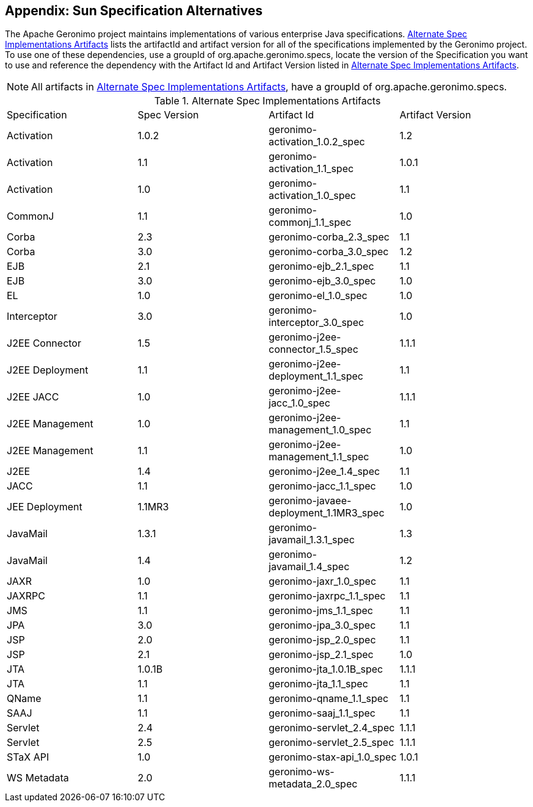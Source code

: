 [[appendix-enterprise]]
== Appendix: Sun Specification Alternatives

The Apache Geronimo project maintains implementations of various
enterprise Java specifications. <<table-spec-alternatives>> lists the
artifactId and artifact version for all of the specifications
implemented by the Geronimo project. To use one of these dependencies,
use a groupId of +org.apache.geronimo.specs+, locate the version of
the Specification you want to use and reference the dependency with
the Artifact Id and Artifact Version listed in
<<table-spec-alternatives>>.

NOTE: All artifacts in <<table-spec-alternatives>>, have a groupId of
+org.apache.geronimo.specs+.

[[table-spec-alternatives]]
.Alternate Spec Implementations Artifacts
|========================================
| Specification | Spec Version | Artifact Id | Artifact Version 
| Activation | 1.0.2 | geronimo-activation_1.0.2_spec | 1.2 
| Activation | 1.1 | geronimo-activation_1.1_spec | 1.0.1 
| Activation | 1.0 | geronimo-activation_1.0_spec | 1.1 
| CommonJ | 1.1 | geronimo-commonj_1.1_spec | 1.0 
| Corba | 2.3 | geronimo-corba_2.3_spec | 1.1 
| Corba | 3.0 | geronimo-corba_3.0_spec | 1.2 
| EJB | 2.1 | geronimo-ejb_2.1_spec | 1.1 
| EJB | 3.0 | geronimo-ejb_3.0_spec | 1.0 
| EL | 1.0 | geronimo-el_1.0_spec | 1.0 
| Interceptor | 3.0 | geronimo-interceptor_3.0_spec | 1.0 
| J2EE Connector | 1.5 | geronimo-j2ee-connector_1.5_spec | 1.1.1 
| J2EE Deployment | 1.1 | geronimo-j2ee-deployment_1.1_spec | 1.1 
| J2EE JACC | 1.0 | geronimo-j2ee-jacc_1.0_spec | 1.1.1 
| J2EE Management | 1.0 | geronimo-j2ee-management_1.0_spec | 1.1 
| J2EE Management | 1.1 | geronimo-j2ee-management_1.1_spec | 1.0 
| J2EE | 1.4 | geronimo-j2ee_1.4_spec | 1.1 
| JACC | 1.1 | geronimo-jacc_1.1_spec | 1.0 
| JEE Deployment | 1.1MR3 | geronimo-javaee-deployment_1.1MR3_spec | 1.0 
| JavaMail | 1.3.1 | geronimo-javamail_1.3.1_spec | 1.3 
| JavaMail | 1.4 | geronimo-javamail_1.4_spec | 1.2 
| JAXR | 1.0 | geronimo-jaxr_1.0_spec | 1.1 
| JAXRPC | 1.1 | geronimo-jaxrpc_1.1_spec | 1.1 
| JMS | 1.1 | geronimo-jms_1.1_spec | 1.1
| JPA | 3.0 | geronimo-jpa_3.0_spec | 1.1 
| JSP | 2.0 | geronimo-jsp_2.0_spec | 1.1 
| JSP | 2.1 | geronimo-jsp_2.1_spec | 1.0 
| JTA | 1.0.1B | geronimo-jta_1.0.1B_spec | 1.1.1 
| JTA | 1.1 | geronimo-jta_1.1_spec | 1.1 
| QName | 1.1 | geronimo-qname_1.1_spec | 1.1 
| SAAJ | 1.1 | geronimo-saaj_1.1_spec | 1.1 
| Servlet | 2.4 | geronimo-servlet_2.4_spec | 1.1.1 
| Servlet | 2.5 | geronimo-servlet_2.5_spec | 1.1.1 
| STaX API | 1.0 | geronimo-stax-api_1.0_spec | 1.0.1 
| WS Metadata | 2.0 | geronimo-ws-metadata_2.0_spec | 1.1.1 
|=======================================

NOTE: The version numbers in the Artifact Version column may be out of
date by the time you read this book. To check on the version number,
visit
http://repo1.maven.org/maven2/org/apache/geronimo/specs/[http://repo1.maven.org/maven2/org/apache/geronimo/specs/]
in a web browser, and click on the artifactId you want to add. Choose
the highest version of the spec you want to depend upon.

To illustrate how one would use <<table-spec-alternatives>>, if we
wanted to write some code in our project which interacted with the JTA
1.0.1B specification, we would need to add the following dependency to
our project:

.Adding JTA 1.0.1B to a Maven Project
----
<dependency>
    <groupId>org.apache.geronimo.specs</groupId>
    <artifactId>geronimo-jta_1.0.1B_spec</artifactId>
    <version>1.1.1</version>
</dependency>
----

Notice how the version of the artifact isn't going to line up with the
version of the specification—the previous dependency configuration
adds version 1.0.1B of the JTA specification using the artifact
version of 1.1.1. Be aware of this when depending on the alternate
Geronimo implementations, and always double check that you are using
the latest artifact version number for your specifications.
